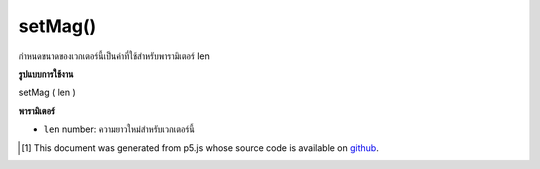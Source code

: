 .. raw:: html

	<script src="https://sketch.netpie.io/widget/p5-widget.js"></script>

setMag()
========

กำหนดขนาดของเวกเตอร์นี้เป็นค่าที่ใช้สำหรับพารามิเตอร์ len

.. Set the magnitude of this vector to the value used for the len
.. parameter.

**รูปแบบการใช้งาน**

setMag ( len )

**พารามิเตอร์**

- ``len``  number: ความยาวใหม่สำหรับเวกเตอร์นี้

.. ``len``  number: the new length for this vector

.. raw:: html

	<script type="text/p5" data-autoplay data-hide-sourcecode>
	var v = createVector(10, 20, 2);
	// v has components [10.0, 20.0, 2.0]
	v.setMag(10);
	// v's components are set to [6.0, 8.0, 0.0]

	</script>

	<br><br>

..  [#f1] This document was generated from p5.js whose source code is available on `github <https://github.com/processing/p5.js>`_.
